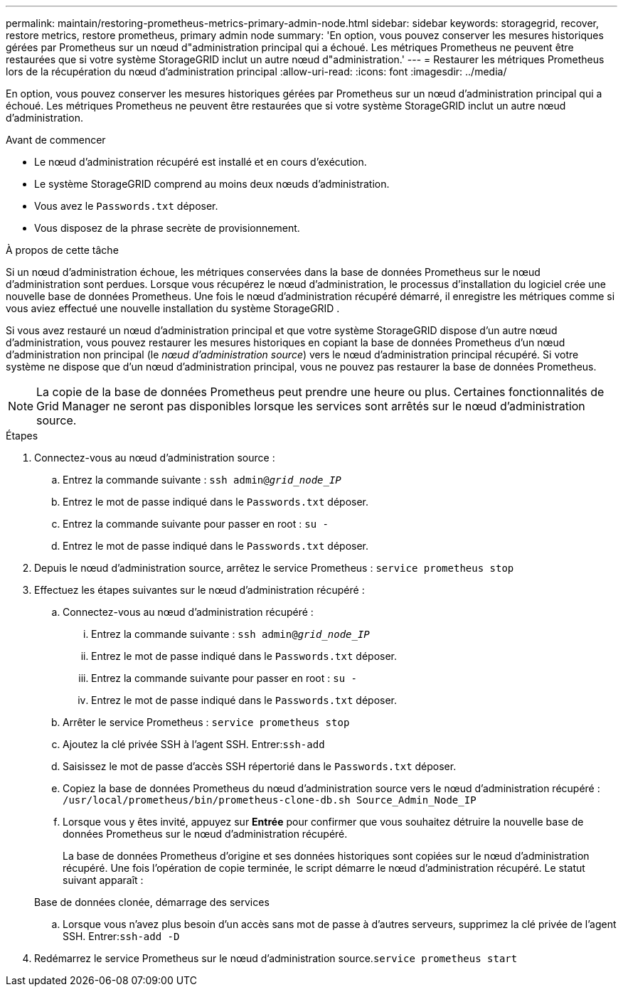---
permalink: maintain/restoring-prometheus-metrics-primary-admin-node.html 
sidebar: sidebar 
keywords: storagegrid, recover, restore metrics, restore prometheus, primary admin node 
summary: 'En option, vous pouvez conserver les mesures historiques gérées par Prometheus sur un nœud d"administration principal qui a échoué.  Les métriques Prometheus ne peuvent être restaurées que si votre système StorageGRID inclut un autre nœud d"administration.' 
---
= Restaurer les métriques Prometheus lors de la récupération du nœud d'administration principal
:allow-uri-read: 
:icons: font
:imagesdir: ../media/


[role="lead"]
En option, vous pouvez conserver les mesures historiques gérées par Prometheus sur un nœud d'administration principal qui a échoué.  Les métriques Prometheus ne peuvent être restaurées que si votre système StorageGRID inclut un autre nœud d'administration.

.Avant de commencer
* Le nœud d’administration récupéré est installé et en cours d’exécution.
* Le système StorageGRID comprend au moins deux nœuds d’administration.
* Vous avez le `Passwords.txt` déposer.
* Vous disposez de la phrase secrète de provisionnement.


.À propos de cette tâche
Si un nœud d’administration échoue, les métriques conservées dans la base de données Prometheus sur le nœud d’administration sont perdues.  Lorsque vous récupérez le nœud d’administration, le processus d’installation du logiciel crée une nouvelle base de données Prometheus.  Une fois le nœud d’administration récupéré démarré, il enregistre les métriques comme si vous aviez effectué une nouvelle installation du système StorageGRID .

Si vous avez restauré un nœud d'administration principal et que votre système StorageGRID dispose d'un autre nœud d'administration, vous pouvez restaurer les mesures historiques en copiant la base de données Prometheus d'un nœud d'administration non principal (le _nœud d'administration source_) vers le nœud d'administration principal récupéré.  Si votre système ne dispose que d'un nœud d'administration principal, vous ne pouvez pas restaurer la base de données Prometheus.


NOTE: La copie de la base de données Prometheus peut prendre une heure ou plus.  Certaines fonctionnalités de Grid Manager ne seront pas disponibles lorsque les services sont arrêtés sur le nœud d'administration source.

.Étapes
. Connectez-vous au nœud d'administration source :
+
.. Entrez la commande suivante : `ssh admin@_grid_node_IP_`
.. Entrez le mot de passe indiqué dans le `Passwords.txt` déposer.
.. Entrez la commande suivante pour passer en root : `su -`
.. Entrez le mot de passe indiqué dans le `Passwords.txt` déposer.


. Depuis le nœud d’administration source, arrêtez le service Prometheus : `service prometheus stop`
. Effectuez les étapes suivantes sur le nœud d’administration récupéré :
+
.. Connectez-vous au nœud d’administration récupéré :
+
... Entrez la commande suivante : `ssh admin@_grid_node_IP_`
... Entrez le mot de passe indiqué dans le `Passwords.txt` déposer.
... Entrez la commande suivante pour passer en root : `su -`
... Entrez le mot de passe indiqué dans le `Passwords.txt` déposer.


.. Arrêter le service Prometheus : `service prometheus stop`
.. Ajoutez la clé privée SSH à l’agent SSH.  Entrer:``ssh-add``
.. Saisissez le mot de passe d'accès SSH répertorié dans le `Passwords.txt` déposer.
.. Copiez la base de données Prometheus du nœud d’administration source vers le nœud d’administration récupéré : `/usr/local/prometheus/bin/prometheus-clone-db.sh Source_Admin_Node_IP`
.. Lorsque vous y êtes invité, appuyez sur *Entrée* pour confirmer que vous souhaitez détruire la nouvelle base de données Prometheus sur le nœud d'administration récupéré.
+
La base de données Prometheus d'origine et ses données historiques sont copiées sur le nœud d'administration récupéré.  Une fois l’opération de copie terminée, le script démarre le nœud d’administration récupéré.  Le statut suivant apparaît :

+
Base de données clonée, démarrage des services

.. Lorsque vous n’avez plus besoin d’un accès sans mot de passe à d’autres serveurs, supprimez la clé privée de l’agent SSH.  Entrer:``ssh-add -D``


. Redémarrez le service Prometheus sur le nœud d’administration source.`service prometheus start`

